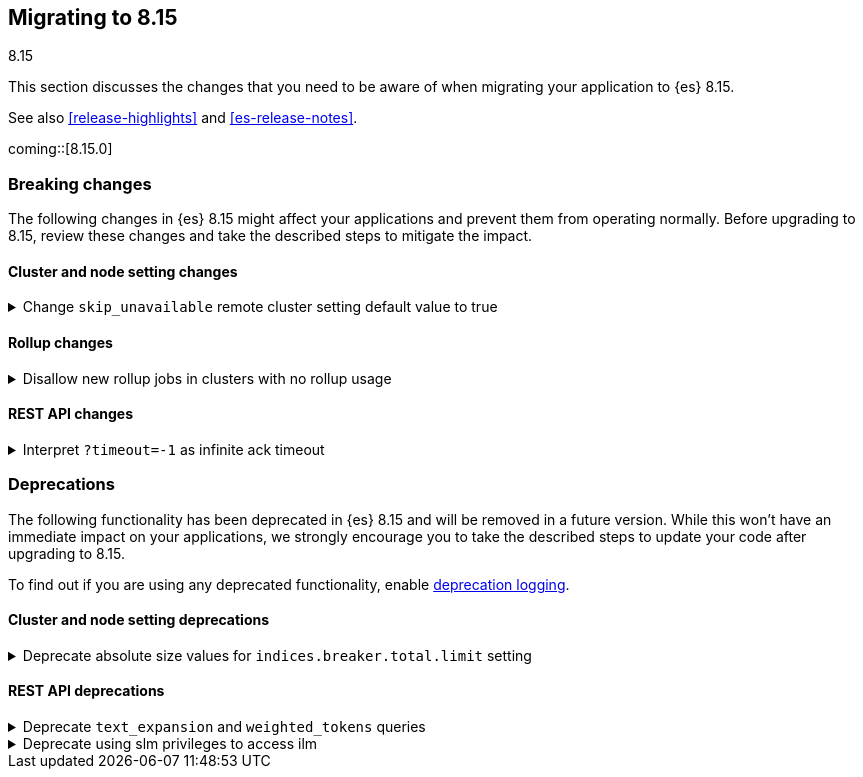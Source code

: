 [[migrating-8.15]]
== Migrating to 8.15
++++
<titleabbrev>8.15</titleabbrev>
++++

This section discusses the changes that you need to be aware of when migrating
your application to {es} 8.15.

See also <<release-highlights>> and <<es-release-notes>>.

coming::[8.15.0]


[discrete]
[[breaking-changes-8.15]]
=== Breaking changes

The following changes in {es} 8.15 might affect your applications
and prevent them from operating normally.
Before upgrading to 8.15, review these changes and take the described steps
to mitigate the impact.

[discrete]
[[breaking_815_cluster_and_node_setting_changes]]
==== Cluster and node setting changes

[[change_skip_unavailable_remote_cluster_setting_default_value_to_true]]
.Change `skip_unavailable` remote cluster setting default value to true
[%collapsible]
====
*Details* +
The default value of the `skip_unavailable` setting is now set to true. All existing and future remote clusters that do not define this setting will use the new default. This setting only affects cross-cluster searches using the _search or _async_search API.

*Impact* +
Unavailable remote clusters in a cross-cluster search will no longer cause the search to fail unless skip_unavailable is configured to be `false` in elasticsearch.yml or via the `_cluster/settings` API. Unavailable clusters with `skip_unavailable`=`true` (either explicitly or by using the new default) are marked as SKIPPED in the search response metadata section and do not fail the entire search. If users want to ensure that a search returns a failure when a particular remote cluster is not available, `skip_unavailable` must be now be set explicitly.
====

[discrete]
[[breaking_815_rollup_changes]]
==== Rollup changes

[[disallow_new_rollup_jobs_in_clusters_with_no_rollup_usage]]
.Disallow new rollup jobs in clusters with no rollup usage
[%collapsible]
====
*Details* +
The put rollup API will fail with an error when a rollup job is created in a cluster with no rollup usage

*Impact* +
Clusters with no rollup usage (either no rollup job or index) can not create new rollup jobs
====

[discrete]
[[breaking_815_rest_api_changes]]
==== REST API changes

[[interpret_timeout_1_as_infinite_ack_timeout]]
.Interpret `?timeout=-1` as infinite ack timeout
[%collapsible]
====
*Details* +
Today {es} accepts the parameter `?timeout=-1` in many APIs, but interprets
this to mean the same as `?timeout=0`. From 8.15 onwards `?timeout=-1` will
mean to wait indefinitely, aligning the behaviour of this parameter with
other similar parameters such as `?master_timeout`.

*Impact* +
Use `?timeout=0` to force relevant operations to time out immediately
instead of `?timeout=-1`
====


[discrete]
[[deprecated-8.15]]
=== Deprecations

The following functionality has been deprecated in {es} 8.15
and will be removed in a future version.
While this won't have an immediate impact on your applications,
we strongly encourage you to take the described steps to update your code
after upgrading to 8.15.

To find out if you are using any deprecated functionality,
enable <<deprecation-logging, deprecation logging>>.

[discrete]
[[deprecations_815_cluster_and_node_setting]]
==== Cluster and node setting deprecations

[[deprecate_absolute_size_values_for_indices_breaker_total_limit_setting]]
.Deprecate absolute size values for `indices.breaker.total.limit` setting
[%collapsible]
====
*Details* +
Previously, the value of `indices.breaker.total.limit` could be specified as an absolute size in bytes. This setting controls the overal amount of memory the server is allowed to use before taking remedial actions. Setting this to a specific number of bytes led to strange behaviour when the node maximum heap size changed because the circut breaker limit would remain unchanged. This would either leave the value too low, causing part of the heap to remain unused; or it would leave the value too high, causing the circuit breaker to be ineffective at preventing OOM errors.  The only reasonable behaviour for this setting is that it scales with the size of the heap, and so absolute byte limits are now deprecated.

*Impact* +
Users must change their configuration to specify a percentage instead of an absolute number of bytes for `indices.breaker.total.limit`, or else accept the default, which is already specified as a percentage.
====

[discrete]
[[deprecations_815_rest_api]]
==== REST API deprecations

[[deprecate_text_expansion_weighted_tokens_queries]]
.Deprecate `text_expansion` and `weighted_tokens` queries
[%collapsible]
====
*Details* +
The `text_expansion` and `weighted_tokens` queries have been replaced by `sparse_vector`.

*Impact* +
Please update your existing `text_expansion` and `weighted_tokens` queries to use `sparse_vector.`
====

[[deprecate_using_slm_privileges_to_access_ilm]]
.Deprecate using slm privileges to access ilm
[%collapsible]
====
*Details* +
The `read_slm` privilege can get the ILM status, and the `manage_slm` privilege can start and stop ILM. Access to these APIs should be granted using the `read_ilm` and `manage_ilm` privileges instead. Access to ILM APIs will be removed from SLM privileges in a future major release, and is now deprecated.

*Impact* +
Users that need access to the ILM status API should now use the `read_ilm` privilege. Users that need to start and stop ILM, should use the `manage_ilm` privilege.
====


